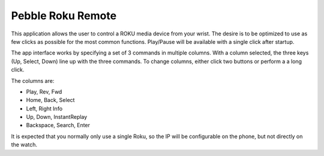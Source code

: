 ==================
Pebble Roku Remote
==================

This application allows the user to control a ROKU media device from your
wrist. The desire is to be optimized to use as few clicks as possible for the
most common functions. Play/Pause will be available with a single click after
startup. 

The app interface works by specifying a set of 3 commands in multiple columns.
With a column selected, the three keys (Up, Select, Down) line up with the
three commands. To change columns, either click two buttons or perform a a long
click.

The columns are:

- Play, Rev, Fwd
- Home, Back, Select
- Left, Right Info
- Up, Down, InstantReplay
- Backspace, Search, Enter

It is expected that you normally only use a single Roku, so the IP will be
configurable on the phone, but not directly on the watch.
